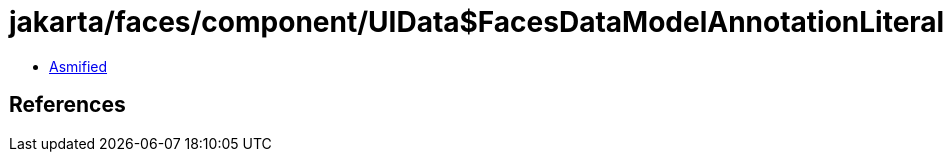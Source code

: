 = jakarta/faces/component/UIData$FacesDataModelAnnotationLiteral.class

 - link:UIData$FacesDataModelAnnotationLiteral-asmified.java[Asmified]

== References


